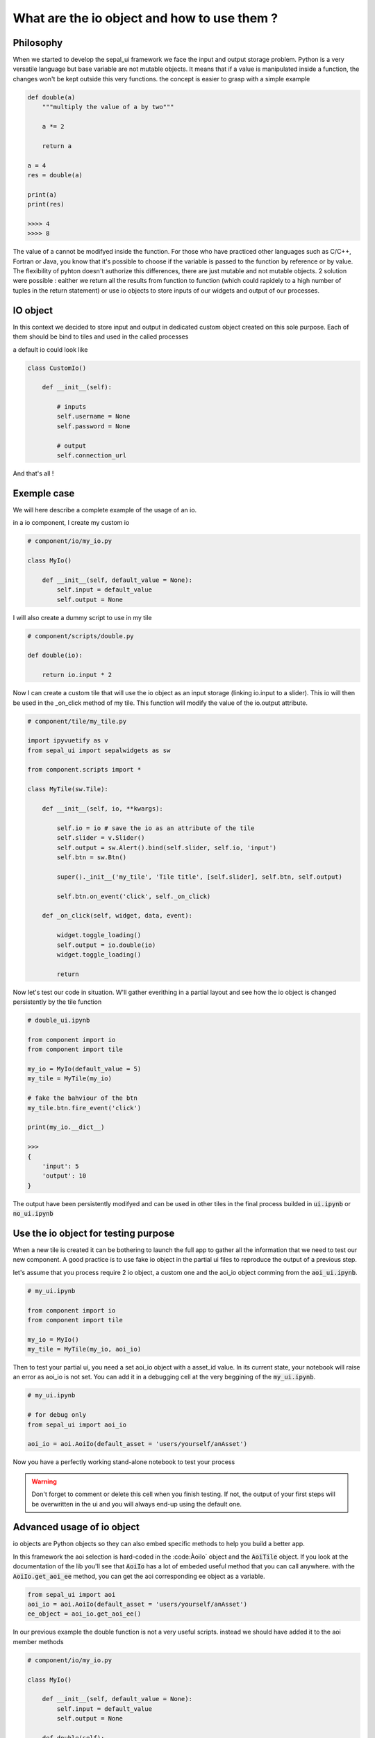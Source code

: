 What are the io object and how to use them ? 
============================================

Philosophy
----------

When we started to develop the sepal_ui framework we face the input and output storage problem. Python is a very versatile language but base variable are not mutable objects. It means that if a value is manipulated inside a function, the changes won't be kept outside this very functions. 
the concept is easier to grasp with a simple example 

.. code-block:: python 

    def double(a)
        """multiply the value of a by two"""
        
        a *= 2

        return a 

    a = 4 
    res = double(a)

    print(a)
    print(res)

    >>>> 4
    >>>> 8

The value of a cannot be modifyed inside the function. 
For those who have practiced other languages such as C/C++, Fortran or Java, you know that it's possible to choose if the variable is passed to the function by reference or by value. 
The flexibility of pyhton doesn't authorize this differences, there are just mutable and not mutable objects. 
2 solution were possible : eaither we return all the results from function to function (which could rapidely to a high number of tuples in the return statement) or use io objects to store inputs of our widgets and output of our processes. 

IO object 
---------

In this context we decided to store input and output in dedicated custom object created on this sole purpose. 
Each of them should be bind to tiles and used in the called processes

a default io could look like

.. code-block:: python 

    class CustomIo()

        def __init__(self):

            # inputs 
            self.username = None
            self.password = None
            
            # output 
            self.connection_url


And that's all !

Exemple case 
------------

We will here describe a complete example of the usage of an io. 

in a io component, I create my custom io 

.. code-block:: python

    # component/io/my_io.py

    class MyIo()

        def __init__(self, default_value = None):
            self.input = default_value
            self.output = None

I will also create a dummy script to use in my tile 

.. code-block:: python 

    # component/scripts/double.py

    def double(io):

        return io.input * 2

Now I can create a custom tile that will use the io object as an input storage (linking io.input to a slider). 
This io will then be used in the _on_click method of my tile. 
This function will modify the value of the io.output attribute.

.. code-block:: python 

    # component/tile/my_tile.py 

    import ipyvuetify as v 
    from sepal_ui import sepalwidgets as sw

    from component.scripts import *

    class MyTile(sw.Tile):

        def __init__(self, io, **kwargs):

            self.io = io # save the io as an attribute of the tile 
            self.slider = v.Slider()
            self.output = sw.Alert().bind(self.slider, self.io, 'input')
            self.btn = sw.Btn()

            super()._init__('my_tile', 'Tile title', [self.slider], self.btn, self.output)

            self.btn.on_event('click', self._on_click)

        def _on_click(self, widget, data, event):

            widget.toggle_loading()
            self.output = io.double(io)
            widget.toggle_loading()

            return 

Now let's test our code in situation. W'll gather everithing in a partial layout and see how the io object is changed persistently by the tile function 

.. code-block:: python 

    # double_ui.ipynb

    from component import io
    from component import tile

    my_io = MyIo(default_value = 5)
    my_tile = MyTile(my_io)

    # fake the bahviour of the btn 
    my_tile.btn.fire_event('click')

    print(my_io.__dict__)

    >>> 
    {
        'input': 5
        'output': 10
    }

The output have been persistently modifyed and can be used in other tiles in the final process builded in :code:`ui.ipynb` or :code:`no_ui.ipynb`

Use the io object for testing purpose
-------------------------------------

When a new tile is created it can be bothering to launch the full app to gather all the information that we need to test our new component.
A good practice is to use fake io object in the partial ui files to reproduce the output of a previous step. 

let's assume that you process require 2 io object, a custom one and the aoi_io object comming from the :code:`aoi_ui.ipynb`.

.. code-block:: python

    # my_ui.ipynb

    from component import io
    from component import tile 

    my_io = MyIo()
    my_tile = MyTile(my_io, aoi_io)

Then to test your partial ui, you need a set aoi_io object with a asset_id value. 
In its current state, your notebook will raise an error as aoi_io is not set. 
You can add it in a debugging cell at the very beggining of the :code:`my_ui.ipynb`.

.. code-block:: python

    # my_ui.ipynb 

    # for debug only 
    from sepal_ui import aoi_io

    aoi_io = aoi.AoiIo(default_asset = 'users/yourself/anAsset')

Now you have a perfectly working stand-alone notebook to test your process 

.. warning::

    Don't forget to comment or delete this cell when you finish testing. 
    If not, the output of your first steps will be overwritten in the ui and you will always end-up using the default one. 


Advanced usage of io object 
---------------------------

io objects are Python objects so they can also embed specific methods to help you build a better app.

In this framework the aoi selection is hard-coded in the :code:ÀoiIo` object and the :code:`AoiTile` object. 
If you look at the documentation of the lib you'll see that :code:`AoiIo` has a lot of embeded useful method that you can call anywhere.
with the :code:`AoiIo.get_aoi_ee` method, you can get the aoi corresponding ee object as a variable. 

.. code-block:: python 

    from sepal_ui import aoi
    aoi_io = aoi.AoiIo(default_asset = 'users/yourself/anAsset')
    ee_object = aoi_io.get_aoi_ee()


In our previous example the double function is not a very useful scripts. instead we should have added it to the aoi member methods

.. code:: python 

    # component/io/my_io.py

    class MyIo()

        def __init__(self, default_value = None):
            self.input = default_value
            self.output = None

        def double(self):

            return self.input * 2



